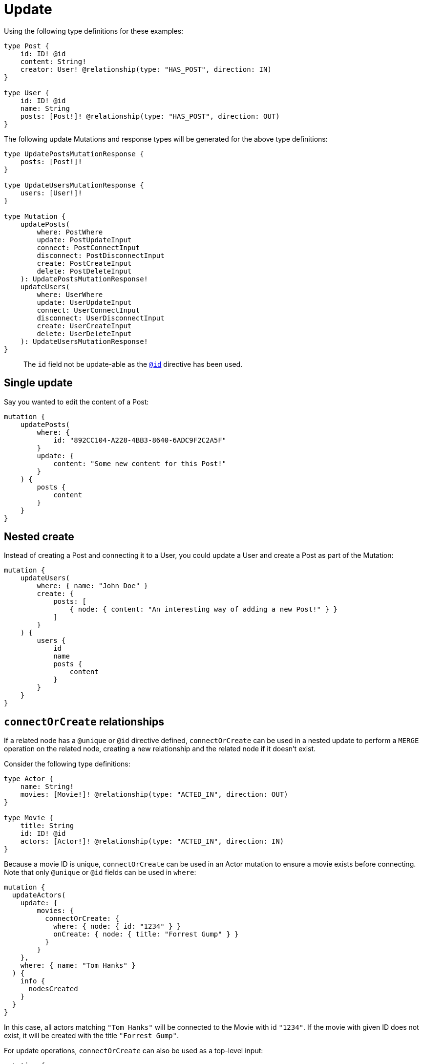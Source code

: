 [[mutations-update]]
= Update

Using the following type definitions for these examples:

[source, graphql, indent=0]
----
type Post {
    id: ID! @id
    content: String!
    creator: User! @relationship(type: "HAS_POST", direction: IN)
}

type User {
    id: ID! @id
    name: String
    posts: [Post!]! @relationship(type: "HAS_POST", direction: OUT)
}
----

The following update Mutations and response types will be generated for the above type definitions:

[source, graphql, indent=0]
----
type UpdatePostsMutationResponse {
    posts: [Post!]!
}

type UpdateUsersMutationResponse {
    users: [User!]!
}

type Mutation {
    updatePosts(
        where: PostWhere
        update: PostUpdateInput
        connect: PostConnectInput
        disconnect: PostDisconnectInput
        create: PostCreateInput
        delete: PostDeleteInput
    ): UpdatePostsMutationResponse!
    updateUsers(
        where: UserWhere
        update: UserUpdateInput
        connect: UserConnectInput
        disconnect: UserDisconnectInput
        create: UserCreateInput
        delete: UserDeleteInput
    ): UpdateUsersMutationResponse!
}
----

> The `id` field not be update-able as the xref::type-definitions/autogeneration.adoc#type-definitions-autogeneration-id[`@id`] directive has been used.

== Single update

Say you wanted to edit the content of a Post:

[source, graphql, indent=0]
----
mutation {
    updatePosts(
        where: {
            id: "892CC104-A228-4BB3-8640-6ADC9F2C2A5F"
        }
        update: {
            content: "Some new content for this Post!"
        }
    ) {
        posts {
            content
        }
    }
}
----

== Nested create

Instead of creating a Post and connecting it to a User, you could update a User and create a Post as part of the Mutation:

[source, graphql, indent=0]
----
mutation {
    updateUsers(
        where: { name: "John Doe" }
        create: {
            posts: [
                { node: { content: "An interesting way of adding a new Post!" } }
            ]
        }
    ) {
        users {
            id
            name
            posts {
                content
            }
        }
    }
}
----

== `connectOrCreate` relationships
If a related node has a `@unique` or `@id` directive defined, `connectOrCreate` can be used in a nested update to perform a `MERGE` operation on the related node, creating a new relationship and the related node if it doesn't exist.

Consider the following type definitions:

[source, graphql, indent=0]
----
type Actor {
    name: String!
    movies: [Movie!]! @relationship(type: "ACTED_IN", direction: OUT)
}

type Movie {
    title: String
    id: ID! @id
    actors: [Actor!]! @relationship(type: "ACTED_IN", direction: IN)
}
----

Because a movie ID is unique, `connectOrCreate` can be used in an Actor mutation to ensure a movie exists before connecting. Note that only `@unique` or `@id` fields can be used in `where`:

[source, graphql, indent=0]
----
mutation {
  updateActors(
    update: {
        movies: {
          connectOrCreate: {
            where: { node: { id: "1234" } }
            onCreate: { node: { title: "Forrest Gump" } }
          }
        }
    },
    where: { name: "Tom Hanks" }
  ) {
    info {
      nodesCreated
    }
  }
}
----

In this case, all actors matching `"Tom Hanks"` will be connected to the Movie with id `"1234"`. If the movie with given ID does not exist, it will be created with the title `"Forrest Gump"`.

For update operations, `connectOrCreate` can also be used as a top-level input:

[source, graphql, indent=0]
----
mutation {
  updateActors(
      connectOrCreate: {
        movies: {
            where: { node: { id: "1234" } }
            onCreate: { node: { title: "Forrest Gump" } }
        }
      },
      where: { name: "Tom Hanks" }
  ) {
    info {
      nodesCreated
    }
  }
}
----

This operation is equivalent to the previous example.
